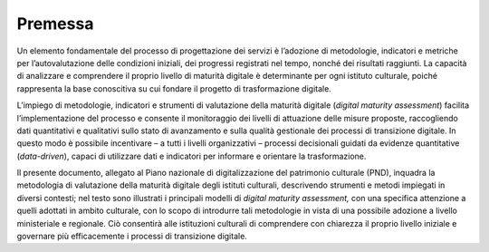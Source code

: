 Premessa
============

Un elemento fondamentale del processo di progettazione dei servizi è
l’adozione di metodologie, indicatori e metriche per l’autovalutazione
delle condizioni iniziali, dei progressi registrati nel tempo, nonché
dei risultati raggiunti. La capacità di analizzare e comprendere il
proprio livello di maturità digitale è determinante per ogni istituto
culturale, poiché rappresenta la base conoscitiva su cui fondare il
progetto di trasformazione digitale.

L’impiego di metodologie, indicatori e strumenti di valutazione della
maturità digitale (*digital maturity assessment*) facilita
l’implementazione del processo e consente il monitoraggio dei livelli di
attuazione delle misure proposte, raccogliendo dati quantitativi e
qualitativi sullo stato di avanzamento e sulla qualità gestionale dei
processi di transizione digitale. In questo modo è possibile incentivare
– a tutti i livelli organizzativi – processi decisionali guidati da
evidenze quantitative (*data-driven*), capaci di utilizzare dati e
indicatori per informare e orientare la trasformazione.

Il presente documento, allegato al Piano nazionale di digitalizzazione
del patrimonio culturale (PND), inquadra la metodologia di valutazione
della maturità digitale degli istituti culturali, descrivendo strumenti
e metodi impiegati in diversi contesti; nel testo sono illustrati i
principali modelli di *digital maturity assessment,* con una specifica
attenzione a quelli adottati in ambito culturale, con lo scopo di
introdurre tali metodologie in vista di una possibile adozione a livello
ministeriale e regionale. Ciò consentirà alle istituzioni culturali di
comprendere con chiarezza il proprio livello iniziale e governare più
efficacemente i processi di transizione digitale.
